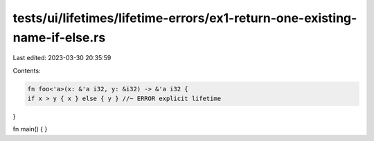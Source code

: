 tests/ui/lifetimes/lifetime-errors/ex1-return-one-existing-name-if-else.rs
==========================================================================

Last edited: 2023-03-30 20:35:59

Contents:

.. code-block:: rs

    fn foo<'a>(x: &'a i32, y: &i32) -> &'a i32 {
    if x > y { x } else { y } //~ ERROR explicit lifetime
}

fn main() { }


